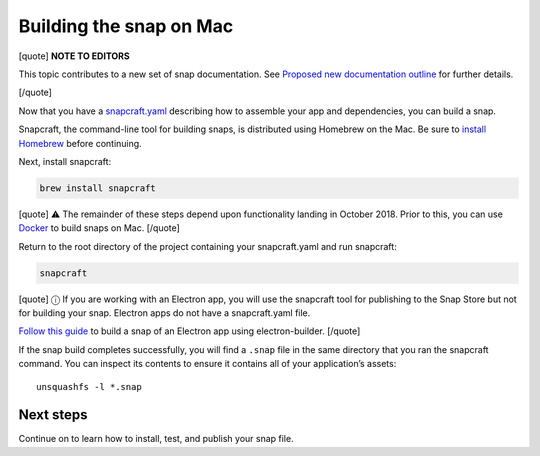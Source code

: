 .. 6751.md

.. \_building-the-snap-on-mac:

Building the snap on Mac
========================

[quote] **NOTE TO EDITORS**

This topic contributes to a new set of snap documentation. See `Proposed new documentation outline <https://snapcraft.io/docs/proposed-new-documentation-outline-page-deprecated>`__ for further details.

[/quote]

Now that you have a `snapcraft.yaml <creating-a-snap.md>`__ describing how to assemble your app and dependencies, you can build a snap.

Snapcraft, the command-line tool for building snaps, is distributed using Homebrew on the Mac. Be sure to `install Homebrew <https://brew.sh/>`__ before continuing.

Next, install snapcraft:

.. code:: bash

   brew install snapcraft

[quote] ⚠ The remainder of these steps depend upon functionality landing in October 2018. Prior to this, you can use `Docker <building-the-snap-on-docker.md>`__ to build snaps on Mac. [/quote]

Return to the root directory of the project containing your snapcraft.yaml and run snapcraft:

.. code:: bash

   snapcraft

[quote] ⓘ If you are working with an Electron app, you will use the snapcraft tool for publishing to the Snap Store but not for building your snap. Electron apps do not have a snapcraft.yaml file.

`Follow this guide <electron-apps.md>`__ to build a snap of an Electron app using electron-builder. [/quote]

If the snap build completes successfully, you will find a ``.snap`` file in the same directory that you ran the snapcraft command. You can inspect its contents to ensure it contains all of your application’s assets:

::

   unsquashfs -l *.snap

Next steps
----------

Continue on to learn how to install, test, and publish your snap file.
